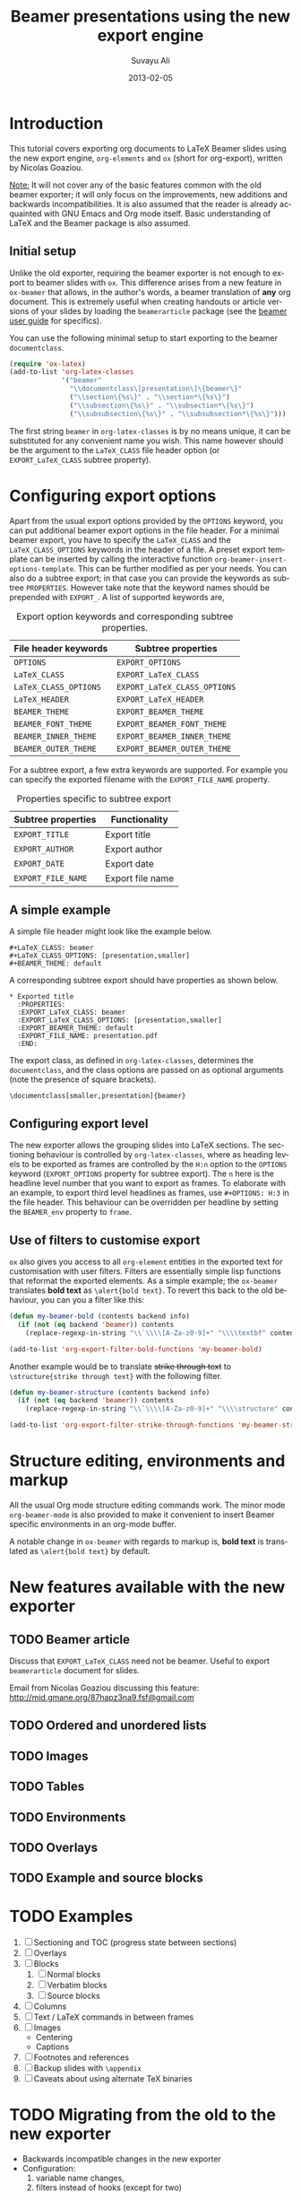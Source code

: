 #+TITLE:     Beamer presentations using the new export engine
#+AUTHOR:    Suvayu Ali
#+EMAIL:     fatkasuvayu+linux at gmail dot com
#+DATE:      2013-02-05
#+LANGUAGE:  en
#+OPTIONS:   H:3 num:nil toc:t \n:nil @:t ::t |:t ^:t -:t f:t *:t
#+OPTIONS:   TeX:t LaTeX:t skip:nil d:(HIDE) tags:not-in-toc
#+STARTUP:   folded
#+CATEGORY:   worg


* Introduction
This tutorial covers exporting org documents to LaTeX Beamer slides
using the new export engine, =org-elements= and =ox= (short for
org-export), written by Nicolas Goaziou.

_Note:_ It will not cover any of the basic features common with the
old beamer exporter; it will only focus on the improvements, new
additions and backwards incompatibilities.  It is also assumed that
the reader is already acquainted with GNU Emacs and Org mode itself.
Basic understanding of LaTeX and the Beamer package is also assumed.

** Initial setup
Unlike the old exporter, requiring the beamer exporter is not enough
to export to beamer slides with =ox=.  This difference arises from a
new feature in =ox-beamer= that allows, in the author's words, a
beamer translation of *any* org document.  This is extremely useful
when creating handouts or article versions of your slides by loading
the =beamerarticle= package (see the [[http://www.tex.ac.uk/tex-archive/macros/latex/contrib/beamer/doc/beameruserguide.pdf][beamer user guide]] for specifics).

You can use the following minimal setup to start exporting to the
beamer =documentclass=.
#+begin_src emacs-lisp :eval no
  (require 'ox-latex)
  (add-to-list 'org-latex-classes
               '("beamer"
                 "\\documentclass\[presentation\]\{beamer\}"
                 ("\\section\{%s\}" . "\\section*\{%s\}")
                 ("\\subsection\{%s\}" . "\\subsection*\{%s\}")
                 ("\\subsubsection\{%s\}" . "\\subsubsection*\{%s\}")))
#+end_src
The first string ~beamer~ in =org-latex-classes= is by no means
unique, it can be substituted for any convenient name you wish.  This
name however should be the argument to the =LaTeX_CLASS= file header
option (or =EXPORT_LaTeX_CLASS= subtree property).

* Configuring export options
Apart from the usual export options provided by the =OPTIONS= keyword,
you can put additional beamer export options in the file header.  For
a minimal beamer export, you have to specify the =LaTeX_CLASS= and the
=LaTeX_CLASS_OPTIONS= keywords in the header of a file.  A preset
export template can be inserted by calling the interactive function
=org-beamer-insert-options-template=.  This can be further modified as
per your needs.  You can also do a subtree export; in that case you
can provide the keywords as subtree =PROPERTIES=.  However take note
that the keyword names should be prepended with =EXPORT_=.  A list of
supported keywords are,

#+caption: Export option keywords and corresponding subtree properties.
| File header keywords  | Subtree properties           |
|-----------------------+------------------------------|
| =OPTIONS=             | =EXPORT_OPTIONS=             |
| =LaTeX_CLASS=         | =EXPORT_LaTeX_CLASS=         |
| =LaTeX_CLASS_OPTIONS= | =EXPORT_LaTeX_CLASS_OPTIONS= |
| =LaTeX_HEADER=        | =EXPORT_LaTeX_HEADER=        |
| =BEAMER_THEME=        | =EXPORT_BEAMER_THEME=        |
| =BEAMER_FONT_THEME=   | =EXPORT_BEAMER_FONT_THEME=   |
| =BEAMER_INNER_THEME=  | =EXPORT_BEAMER_INNER_THEME=  |
| =BEAMER_OUTER_THEME=  | =EXPORT_BEAMER_OUTER_THEME=  |

For a subtree export, a few extra keywords are supported.  For example
you can specify the exported filename with the =EXPORT_FILE_NAME=
property.

#+caption: Properties specific to subtree export
| Subtree properties | Functionality    |
|--------------------+------------------|
| =EXPORT_TITLE=     | Export title     |
| =EXPORT_AUTHOR=    | Export author    |
| =EXPORT_DATE=      | Export date      |
| =EXPORT_FILE_NAME= | Export file name |

** A simple example
A simple file header might look like the example below.
#+begin_example
  ,#+LaTeX_CLASS: beamer
  ,#+LaTeX_CLASS_OPTIONS: [presentation,smaller]
  ,#+BEAMER_THEME: default
#+end_example
A corresponding subtree export should have properties as shown below.
#+begin_example
  ,* Exported title
    :PROPERTIES:
    :EXPORT_LaTeX_CLASS: beamer
    :EXPORT_LaTeX_CLASS_OPTIONS: [presentation,smaller]
    :EXPORT_BEAMER_THEME: default
    :EXPORT_FILE_NAME: presentation.pdf
    :END:
#+end_example

The export class, as defined in =org-latex-classes=, determines the
=documentclass=, and the class options are passed on as optional
arguments (note the presence of square brackets).
: \documentclass[smaller,presentation]{beamer}

** Configuring export level
The new exporter allows the grouping slides into LaTeX sections.  The
sectioning behaviour is controlled by =org-latex-classes=, where as
heading levels to be exported as frames are controlled by the =H:n=
option to the =OPTIONS= keyword (=EXPORT_OPTIONS= property for subtree
export).  The ~n~ here is the headline level number that you want to
export as frames.  To elaborate with an example, to export third level
headlines as frames, use =#+OPTIONS: H:3= in the file header.  This
behaviour can be overridden per headline by setting the =BEAMER_env=
property to =frame=.

** Use of filters to customise export
=ox= also gives you access to all =org-element= entities in the
exported text for customisation with user filters.  Filters are
essentially simple lisp functions that reformat the exported elements.
As a simple example; the =ox-beamer= translates *bold text* as
=\alert{bold text}=.  To revert this back to the old behaviour, you
can you a filter like this:
#+begin_src emacs-lisp :eval no
  (defun my-beamer-bold (contents backend info)
    (if (not (eq backend 'beamer)) contents
      (replace-regexp-in-string "\\`\\\\[A-Za-z0-9]+" "\\\\textbf" contents)))
  
  (add-to-list 'org-export-filter-bold-functions 'my-beamer-bold)
#+end_src
Another example would be to translate +strike through text+ to
=\structure{strike through text}= with the following filter.
#+begin_src emacs-lisp :eval no
  (defun my-beamer-structure (contents backend info)
    (if (not (eq backend 'beamer)) contents
      (replace-regexp-in-string "\\`\\\\[A-Za-z0-9]+" "\\\\structure" contents)))
  
  (add-to-list 'org-export-filter-strike-through-functions 'my-beamer-structure)
#+end_src

* Structure editing, environments and markup
All the usual Org mode structure editing commands work.  The minor
mode =org-beamer-mode= is also provided to make it convenient to
insert Beamer specific environments in an org-mode buffer.

A notable change in =ox-beamer= with regards to markup is, *bold text*
is translated as =\alert{bold text}= by default.

* New features available with the new exporter
** TODO Beamer article
Discuss that =EXPORT_LaTeX_CLASS= need not be beamer.  Useful to
export =beamerarticle= document for slides.

Email from Nicolas Goaziou discussing this feature:
http://mid.gmane.org/87hapz3na9.fsf@gmail.com

** TODO Ordered and unordered lists

** TODO Images

** TODO Tables

** TODO Environments

** TODO Overlays

** TODO Example and source blocks

* TODO Examples
1) [ ] Sectioning and TOC (progress state between sections)
2) [ ] Overlays
3) [ ] Blocks
   1. [ ] Normal blocks
   2. [ ] Verbatim blocks
   3. [ ] Source blocks
4) [ ] Columns
5) [ ] Text / LaTeX commands in between frames
6) [ ] Images
   + Centering
   + Captions
7) [ ] Footnotes and references
8) [ ] Backup slides with =\appendix=
9) [ ] Caveats about using alternate TeX binaries

* TODO Migrating from the old to the new exporter
- Backwards incompatible changes in the new exporter
- Configuration:
  1. variable name changes,
  2. filters instead of hooks (except for two)
